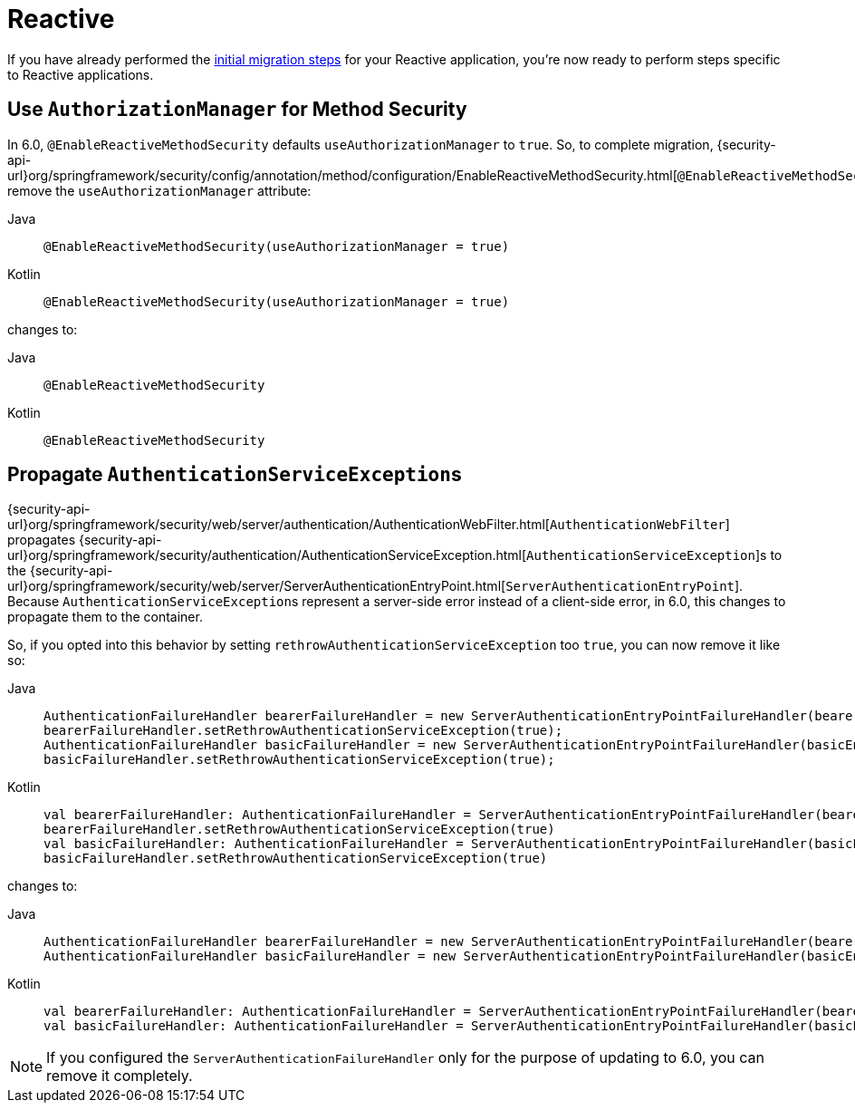 = Reactive

If you have already performed the xref:migration/index.adoc[initial migration steps] for your Reactive application, you're now ready to perform steps specific to Reactive applications.

== Use `AuthorizationManager` for Method Security

In 6.0, `@EnableReactiveMethodSecurity` defaults `useAuthorizationManager` to `true`.
So, to complete migration, {security-api-url}org/springframework/security/config/annotation/method/configuration/EnableReactiveMethodSecurity.html[`@EnableReactiveMethodSecurity`] remove the `useAuthorizationManager` attribute:

[tabs]
======
Java::
+
[source,java,role="primary"]
----
@EnableReactiveMethodSecurity(useAuthorizationManager = true)
----

Kotlin::
+
[source,kotlin,role="secondary"]
----
@EnableReactiveMethodSecurity(useAuthorizationManager = true)
----
======

changes to:

[tabs]
======
Java::
+
[source,java,role="primary"]
----
@EnableReactiveMethodSecurity
----

Kotlin::
+
[source,kotlin,role="secondary"]
----
@EnableReactiveMethodSecurity
----
======

== Propagate ``AuthenticationServiceException``s

{security-api-url}org/springframework/security/web/server/authentication/AuthenticationWebFilter.html[`AuthenticationWebFilter`] propagates {security-api-url}org/springframework/security/authentication/AuthenticationServiceException.html[``AuthenticationServiceException``]s to the {security-api-url}org/springframework/security/web/server/ServerAuthenticationEntryPoint.html[`ServerAuthenticationEntryPoint`].
Because ``AuthenticationServiceException``s represent a server-side error instead of a client-side error, in 6.0, this changes to propagate them to the container.

So, if you opted into this behavior by setting `rethrowAuthenticationServiceException` too `true`, you can now remove it like so:

[tabs]
======
Java::
+
[source,java,role="primary"]
----
AuthenticationFailureHandler bearerFailureHandler = new ServerAuthenticationEntryPointFailureHandler(bearerEntryPoint);
bearerFailureHandler.setRethrowAuthenticationServiceException(true);
AuthenticationFailureHandler basicFailureHandler = new ServerAuthenticationEntryPointFailureHandler(basicEntryPoint);
basicFailureHandler.setRethrowAuthenticationServiceException(true);
----

Kotlin::
+
[source,kotlin,role="secondary"]
----
val bearerFailureHandler: AuthenticationFailureHandler = ServerAuthenticationEntryPointFailureHandler(bearerEntryPoint)
bearerFailureHandler.setRethrowAuthenticationServiceException(true)
val basicFailureHandler: AuthenticationFailureHandler = ServerAuthenticationEntryPointFailureHandler(basicEntryPoint)
basicFailureHandler.setRethrowAuthenticationServiceException(true)
----
======

changes to:

[tabs]
======
Java::
+
[source,java,role="primary"]
----
AuthenticationFailureHandler bearerFailureHandler = new ServerAuthenticationEntryPointFailureHandler(bearerEntryPoint);
AuthenticationFailureHandler basicFailureHandler = new ServerAuthenticationEntryPointFailureHandler(basicEntryPoint);
----

Kotlin::
+
[source,kotlin,role="secondary"]
----
val bearerFailureHandler: AuthenticationFailureHandler = ServerAuthenticationEntryPointFailureHandler(bearerEntryPoint)
val basicFailureHandler: AuthenticationFailureHandler = ServerAuthenticationEntryPointFailureHandler(basicEntryPoint)
----
======

[NOTE]
====
If you configured the `ServerAuthenticationFailureHandler` only for the purpose of updating to 6.0, you can remove it completely.
====
